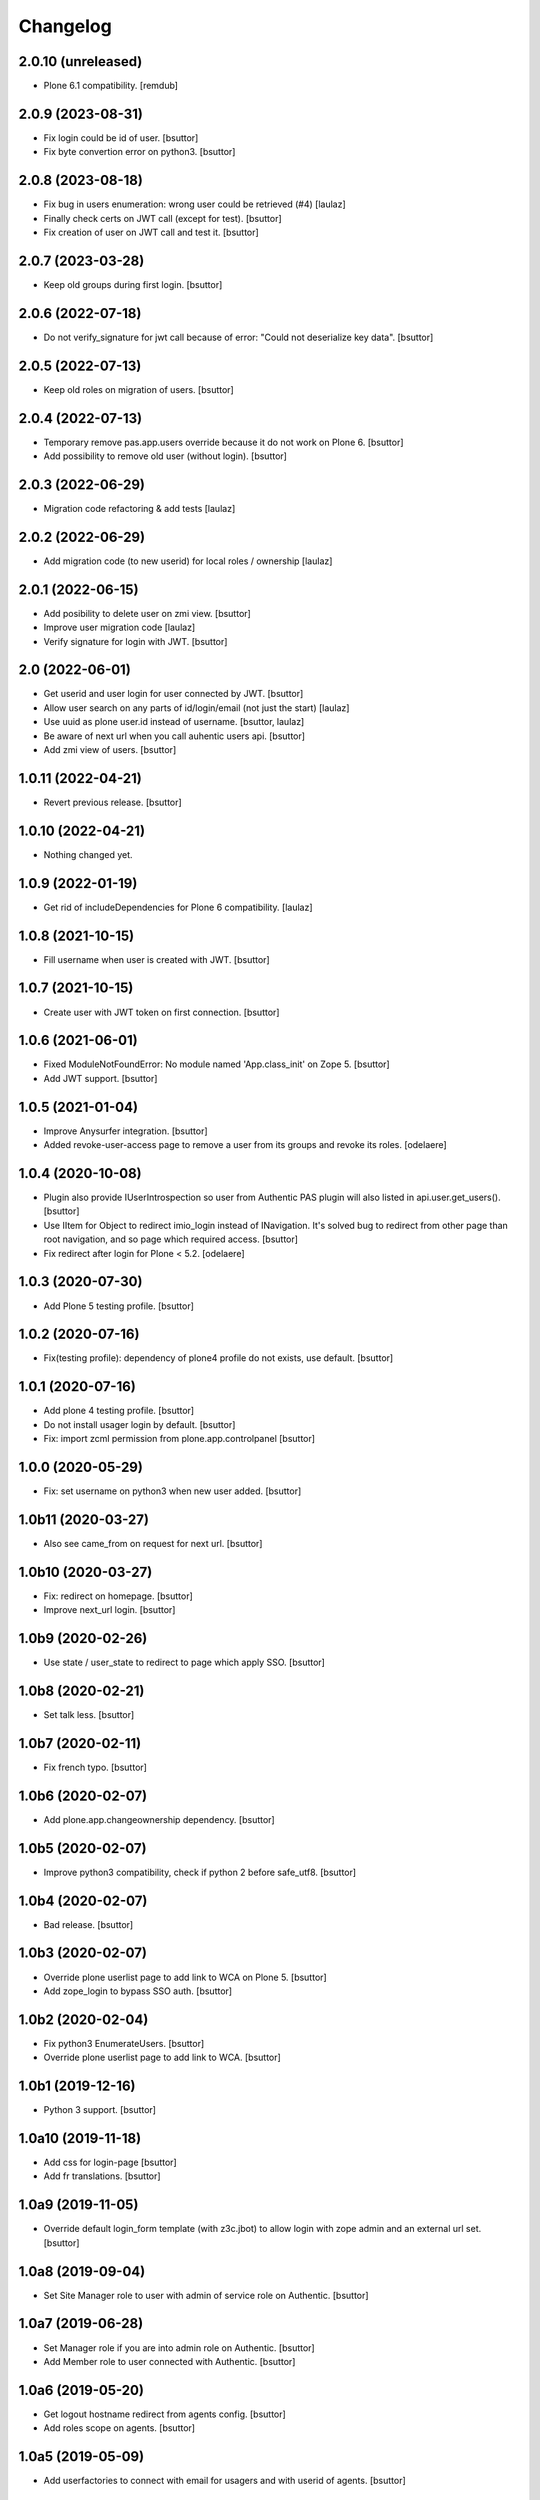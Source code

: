 Changelog
=========


2.0.10 (unreleased)
-------------------

- Plone 6.1 compatibility.
  [remdub]


2.0.9 (2023-08-31)
------------------

- Fix login could be id of user.
  [bsuttor]

- Fix byte convertion error on python3.
  [bsuttor]


2.0.8 (2023-08-18)
------------------

- Fix bug in users enumeration: wrong user could be retrieved (#4)
  [laulaz]

- Finally check certs on JWT call (except for test).
  [bsuttor]

- Fix creation of user on JWT call and test it.
  [bsuttor]


2.0.7 (2023-03-28)
------------------

- Keep old groups during first login.
  [bsuttor]


2.0.6 (2022-07-18)
------------------

- Do not verify_signature for jwt call because of error: "Could not deserialize key data".
  [bsuttor]


2.0.5 (2022-07-13)
------------------

- Keep old roles on migration of users.
  [bsuttor]


2.0.4 (2022-07-13)
------------------

- Temporary remove pas.app.users override because it do not work on Plone 6.
  [bsuttor]

- Add possibility to remove old user (without login).
  [bsuttor]


2.0.3 (2022-06-29)
------------------

- Migration code refactoring & add tests
  [laulaz]


2.0.2 (2022-06-29)
------------------

- Add migration code (to new userid) for local roles / ownership
  [laulaz]


2.0.1 (2022-06-15)
------------------

- Add posibility to delete user on zmi view.
  [bsuttor]

- Improve user migration code
  [laulaz]

- Verify signature for login with JWT.
  [bsuttor]


2.0 (2022-06-01)
----------------

- Get userid and user login for user connected by JWT.
  [bsuttor]

- Allow user search on any parts of id/login/email (not just the start)
  [laulaz]

- Use uuid as plone user.id instead of username.
  [bsuttor, laulaz]

- Be aware of next url when you call auhentic users api.
  [bsuttor]

- Add zmi view of users.
  [bsuttor]


1.0.11 (2022-04-21)
-------------------

- Revert previous release.
  [bsuttor]


1.0.10 (2022-04-21)
-------------------

- Nothing changed yet.


1.0.9 (2022-01-19)
------------------

- Get rid of includeDependencies for Plone 6 compatibility.
  [laulaz]


1.0.8 (2021-10-15)
------------------

- Fill username when user is created with JWT.
  [bsuttor]


1.0.7 (2021-10-15)
------------------

- Create user with JWT token on first connection.
  [bsuttor]


1.0.6 (2021-06-01)
------------------

- Fixed ModuleNotFoundError: No module named 'App.class_init' on Zope 5.
  [bsuttor]

- Add JWT support.
  [bsuttor]


1.0.5 (2021-01-04)
------------------

- Improve Anysurfer integration.
  [bsuttor]

- Added revoke-user-access page to remove a user from its groups and revoke its roles.
  [odelaere]


1.0.4 (2020-10-08)
------------------

- Plugin also provide IUserIntrospection so user from Authentic PAS plugin will also listed in api.user.get_users().
  [bsuttor]

- Use IItem for Object to redirect imio_login instead of INavigation. It's solved bug to redirect from other page than root navigation, and so page which required access.
  [bsuttor]

- Fix redirect after login for Plone < 5.2.
  [odelaere]


1.0.3 (2020-07-30)
------------------

- Add Plone 5 testing profile.
  [bsuttor]


1.0.2 (2020-07-16)
------------------

- Fix(testing profile): dependency of plone4 profile do not exists, use default.
  [bsuttor]


1.0.1 (2020-07-16)
------------------

- Add plone 4 testing profile.
  [bsuttor]

- Do not install usager login by default.
  [bsuttor]

- Fix: import zcml permission from plone.app.controlpanel
  [bsuttor]


1.0.0 (2020-05-29)
------------------

- Fix: set username on python3 when new user added.
  [bsuttor]


1.0b11 (2020-03-27)
-------------------

- Also see came_from on request for next url.
  [bsuttor]


1.0b10 (2020-03-27)
-------------------

- Fix: redirect on homepage.
  [bsuttor]

- Improve next_url login.
  [bsuttor]


1.0b9 (2020-02-26)
------------------

- Use state / user_state to redirect to page which apply SSO.
  [bsuttor]


1.0b8 (2020-02-21)
------------------

- Set talk less.
  [bsuttor]


1.0b7 (2020-02-11)
------------------

- Fix french typo.
  [bsuttor]


1.0b6 (2020-02-07)
------------------

- Add plone.app.changeownership dependency.
  [bsuttor]


1.0b5 (2020-02-07)
------------------

- Improve python3 compatibility, check if python 2 before safe_utf8.
  [bsuttor]


1.0b4 (2020-02-07)
------------------

- Bad release.
  [bsuttor]


1.0b3 (2020-02-07)
------------------

- Override plone userlist page to add link to WCA on Plone 5.
  [bsuttor]

- Add zope_login to bypass SSO auth.
  [bsuttor]


1.0b2 (2020-02-04)
------------------

- Fix python3 EnumerateUsers.
  [bsuttor]

- Override plone userlist page to add link to WCA.
  [bsuttor]


1.0b1 (2019-12-16)
------------------

- Python 3 support.
  [bsuttor]


1.0a10 (2019-11-18)
-------------------

- Add css for login-page
  [bsuttor]

- Add fr translations.
  [bsuttor]


1.0a9 (2019-11-05)
------------------

- Override default login_form template (with z3c.jbot) to allow login with zope admin and an external url set.
  [bsuttor]


1.0a8 (2019-09-04)
------------------

- Set Site Manager role to user with admin of service role on Authentic.
  [bsuttor]


1.0a7 (2019-06-28)
------------------

- Set Manager role if you are into admin role on Authentic.
  [bsuttor]

- Add Member role to user connected with Authentic.
  [bsuttor]


1.0a6 (2019-05-20)
------------------

- Get logout hostname redirect from agents config.
  [bsuttor]

- Add roles scope on agents.
  [bsuttor]


1.0a5 (2019-05-09)
------------------

- Add userfactories to connect with email for usagers and with userid of agents.
  [bsuttor]


1.0a4 (2019-04-26)
------------------

- Use different OU for usagers and agents.
  [bsuttor]


1.0a3 (2019-04-25)
------------------

- Use different usagers and agents environement variables to connect to SOO.
  [bsuttor]


1.0a2 (2019-04-25)
------------------

- Use agents and usagers to connect to Plone.
  [bsuttor]


1.0a1 (2018-03-28)
------------------

- Initial release.
  [bsuttor]
